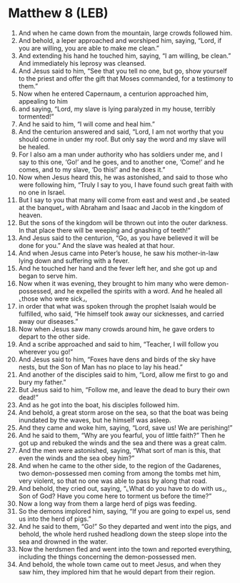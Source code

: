 * Matthew 8 (LEB)
:PROPERTIES:
:ID: LEB/40-MAT08
:END:

1. And when he came down from the mountain, large crowds followed him.
2. And behold, a leper approached and worshiped him, saying, “Lord, if you are willing, you are able to make me clean.”
3. And extending his hand he touched him, saying, “I am willing, be clean.” And immediately his leprosy was cleansed.
4. And Jesus said to him, “See that you tell no one, but go, show yourself to the priest and offer the gift that Moses commanded, for a testimony to them.”
5. Now when he entered Capernaum, a centurion approached him, appealing to him
6. and saying, “Lord, my slave is lying paralyzed in my house, terribly tormented!”
7. And he said to him, “I will come and heal him.”
8. And the centurion answered and said, “Lord, I am not worthy that you should come in under my roof. But only say the word and my slave will be healed.
9. For I also am a man under authority who has soldiers under me, and I say to this one, ‘Go!’ and he goes, and to another one, ‘Come!’ and he comes, and to my slave, ‘Do this!’ and he does it.”
10. Now when Jesus heard this, he was astonished, and said to those who were following him, “Truly I say to you, I have found such great faith with no one in Israel.
11. But I say to you that many will come from east and west and ⌞be seated at the banquet⌟ with Abraham and Isaac and Jacob in the kingdom of heaven.
12. But the sons of the kingdom will be thrown out into the outer darkness. In that place there will be weeping and gnashing of teeth!”
13. And Jesus said to the centurion, “Go, as you have believed it will be done for you.” And the slave was healed at that hour.
14. And when Jesus came into Peter’s house, he saw his mother-in-law lying down and suffering with a fever.
15. And he touched her hand and the fever left her, and she got up and began to serve him.
16. Now when it was evening, they brought to him many who were demon-possessed, and he expelled the spirits with a word. And he healed all ⌞those who were sick⌟,
17. in order that what was spoken through the prophet Isaiah would be fulfilled, who said, “He himself took away our sicknesses, and carried away our diseases.”
18. Now when Jesus saw many crowds around him, he gave orders to depart to the other side.
19. And a scribe approached and said to him, “Teacher, I will follow you wherever you go!”
20. And Jesus said to him, “Foxes have dens and birds of the sky have nests, but the Son of Man has no place to lay his head.”
21. And another of the disciples said to him, “Lord, allow me first to go and bury my father.”
22. But Jesus said to him, “Follow me, and leave the dead to bury their own dead!”
23. And as he got into the boat, his disciples followed him.
24. And behold, a great storm arose on the sea, so that the boat was being inundated by the waves, but he himself was asleep.
25. And they came and woke him, saying, “Lord, save us! We are perishing!”
26. And he said to them, “Why are you fearful, you of little faith?” Then he got up and rebuked the winds and the sea and there was a great calm.
27. And the men were astonished, saying, “What sort of man is this, that even the winds and the sea obey him?”
28. And when he came to the other side, to the region of the Gadarenes, two demon-possessed men coming from among the tombs met him, very violent, so that no one was able to pass by along that road.
29. And behold, they cried out, saying, “⌞What do you have to do with us⌟, Son of God? Have you come here to torment us before the time?”
30. Now a long way from them a large herd of pigs was feeding.
31. So the demons implored him, saying, “If you are going to expel us, send us into the herd of pigs.”
32. And he said to them, “Go!” So they departed and went into the pigs, and behold, the whole herd rushed headlong down the steep slope into the sea and drowned in the water.
33. Now the herdsmen fled and went into the town and reported everything, including the things concerning the demon-possessed men.
34. And behold, the whole town came out to meet Jesus, and when they saw him, they implored him that he would depart from their region.
